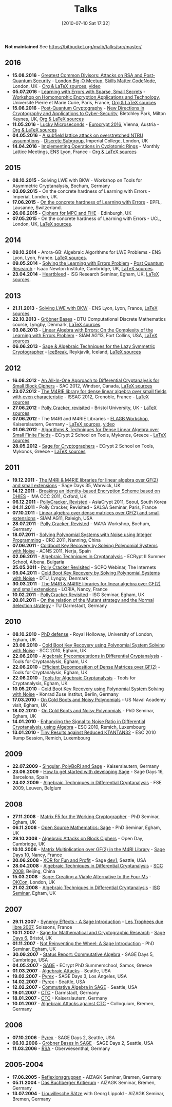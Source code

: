 #+TITLE: Talks
#+POSTID: 22
#+DATE: [2010-07-10 Sat 17:32]
#+OPTIONS: toc:nil num:nil todo:nil pri:nil tags:nil ^:nil TeX:nil
#+CATEGORY: 
#+TAGS: 

*Not maintained* See https://bitbucket.org/malb/talks/src/master/

** 2016

- *15.08.2016* - [[https://bitbucket.org/malb/talks/src/98be83f5bab0480cfb39f424d2ec6bb5195bf13e/20160822%2520-%2520AGCD%2520-%2520BigO.pdf][Greatest Common Divisors: Attacks on RSA and Post-Quantum Security]] - [[http://www.meetup.com/big-o-london/][London Big-O Meetup]], [[https://skillsmatter.com/skillscasts/8301-greatest-common-divisors-attacks-on-rsa-and-post-quantum-security][Skills Matter CodeNode]], London, UK - [[https://bitbucket.org/malb/talks/src/d86e508ad93b/20160822%2520-%2520AGCD%2520-%2520BigO/?at=master][Org & LaTeX sources]], [[https://skillsmatter.com/skillscasts/8301-greatest-common-divisors-attacks-on-rsa-and-post-quantum-security][video]]
- *05.07.2016* - [[https://bitbucket.org/malb/talks/src/98be83f5bab0480cfb39f424d2ec6bb5195bf13e/20160705%2520-%2520Small%2520Secret%2520LWE%2520-%2520WHEAT.pdf?at=pdf&fileviewer=file-view-default][Learning with Errors with Sparse, Small Secrets]] - [[https://wheat2016.lip6.fr][Workshop on Homomorphic Encryption Applications and Technology]], Université Pierre et Marie Curie, Paris, France, [[https://bitbucket.org/malb/talks/src/d86e508ad93b0176c1a10c17ec7514f65191de52/20160705%2520-%2520Small%2520Secret%2520LWE%2520-%2520WHEAT/?at=master][Org & LaTeX sources]]
- *15.06.2016* - [[https://bitbucket.org/malb/talks/src/98be83f5bab0480cfb39f424d2ec6bb5195bf13e/20160615%2520-%2520LWE%2520-%2520Bletchley%2520Park.pdf?at=pdf&fileviewer=file-view-default][Post-Quantum Cryptography]] - [[http://www.turing-gateway.cam.ac.uk/tgmw35-programme.shtml][New Directions in Cryptography and Applications to Cyber-Security]], Bletchley Park, Milton Keynes, UK, [[https://bitbucket.org/malb/talks/src/d86e508ad93b0176c1a10c17ec7514f65191de52/20160615%2520-%2520LWE%2520-%2520Bletchley%2520Park/?at=master][Org & LaTeX sources]]
- *11.05.2016* - [[https://bitbucket.org/malb/talks/raw/3ac02c44a359541a54a21e707883456700627e09/20160511%2520-%2520S2N%2520-%2520Eurocrypt.pdf][Lucky Microseconds]] - [[http://ist.ac.at/eurocrypt2016/][Eurocrypt 2016]], Vienna, Austria - [[https://bitbucket.org/malb/talks/src/07e94b0417c571bf7d595688e69aef42efb52c95/20160511%2520-%2520S2N%2520-%2520Eurocrypt/?at=master][Org & LaTeX sources]]
- *04.05.2016* - [[http://malb.io/discrete-subgroup/slides/2016-05-04-albrecht.pdf][A subfield lattice attack on overstretched NTRU assumptions]] - [[http://malb.io/discrete-subgroup/2016/05/04/lattice-meeting/][Discrete Subgroup]], Imperial College, London, UK
- *14.04.2016* - [[https://bitbucket.org/malb/talks/raw/6621b51351f6e7d5066d6263b5aff4d64f439e21/20160414%2520-%2520GGHLite%2520Implementation%2520-%2520Lyon.pdf][Implementing Operations in Cyclotomic Rings]] - Monthly Lattice Meetings, ENS Lyon, France - [[https://bitbucket.org/malb/talks/src/62cd5eda8611/20160414%2520-%2520GGHLite%2520Implementation%2520-%2520Lyon/?at=master][Org & LaTeX sources]]

** 2015

- *08.10.2015* - Solving LWE with BKW - Workshop on Tools for Asymmetric Cryptanalysis, Bochum, Germany
- *03.09.2015* - On the concrete hardness of Learning with Errors - Imperial, London, UK.
- *17.06.2015* - [[https://martinralbrecht.files.wordpress.com/2010/07/20150617-survey-epfl.pdf][On the concrete hardness of Learning with Errors]] - EPFL, Lausanne, Switzerland.
- *26.06.2015* - [[https://martinralbrecht.files.wordpress.com/2010/07/20150526-lowmc-edinburgh.pdf][Ciphers for MPC and FHE]] - Edinburgh, UK
- *07.05.2015* - On the concrete hardness of Learning with Errors - UCL, London, UK, [[https://bitbucket.org/malb/talks/src/HEAD/20150507%20-%20LWE%20Survey%20-%20London/][LaTeX sources]].

** 2014

-  *09.10.2014* - Arora-GB: Algebraic Algorithms for LWE Problems - ENS Lyon, Lyon, France. [[https://bitbucket.org/malb/talks/src/HEAD/20141009%20-%20Arora-GB%20-%20Lyon/?at=master][LaTeX sources]].
-  *09.05.2014* - [[http://martinralbrecht.files.wordpress.com/2010/07/20140509-lwe-post-quantum-cambridge.pdf][Solving the Learning with Errors Problem]] - [[http://www.turing-gateway.cam.ac.uk/gchq_may2014.shtml][Post Quantum Research]] - Isaac Newton Institute, Cambridge, UK, [[https://bitbucket.org/malb/talks/src/c61384b17eae2017a78d639ed384bd9cb357b5a3/20140509%20-%20LWE%20-%20Cambridge/?at=default][LaTeX sources]].
-  *23.04.2014* - [[http://martinralbrecht.files.wordpress.com/2010/07/20140423-heartbleed-isg-egham.pdf][Heartbleed]] - ISG Research Seminar, Egham, UK, [[https://bitbucket.org/malb/talks/src/c61384b17eae2017a78d639ed384bd9cb357b5a3/20140423%20-%20Heartbleed%20-%20ISG/?at=default][LaTeX sources]].

** 2013

-  *21.11.2013* - [[http://martinralbrecht.files.wordpress.com/2010/07/20131121_bkw-lwe_talk_lyon.pdf][Solving LWE with BKW]] - ENS Lyon, Lyon, France, [[https://bitbucket.org/malb/talks/src/tip/20131121%20-%20BKW%20-%20Lyon/?at=default][LaTeX sources]].
-  *22.10.2013* - [[http://martinralbrecht.files.wordpress.com/2010/07/20131022_buchberger_dtu.pdf][Gröbner Bases]] - DTU Computational Discrete Mathematics course, Lyngby, Denmark, [[https://bitbucket.org/malb/talks/src/tip/20131022%20-%20Buchberger%20-%20DTU/?at=default][LaTeX sources]].
-  *03.08.2013* - [[http://martinralbrecht.files.wordpress.com/2010/07/20130803_bkw-lwe_siamag13.pdf][Linear Algebra with Errors: On the Complexity of the Learning with Errors Problem]] - SIAM AG'13, Fort Collins, USA, [[https://bitbucket.org/malb/talks/src/tip/20130803%20-%20BKW%20-%20SIAMAG13?at=default][LaTeX sources]]
-  *06.06.2013* - [[http://martinralbrecht.files.wordpress.com/2010/07/20130606_-_algebra.pdf][Sage & Algebraic Techniques for the Lazy Symmetric Cryptographer]] - [[http://ice.mat.dtu.dk][IceBreak]], Reykjavik, Iceland, [[https://bitbucket.org/malb/talks/src/a35f85ed2d4b820d688777aa46bab8307d9b5850/20130606%20-%20Algebra%20for%20Crypto%20-%20Reykjavik?at=default][LaTeX sources]]

** 2012

-  *16.08.2012* - [[http://martinralbrecht.files.wordpress.com/2010/07/20120816_-_differential_-_windsor.pdf][An All-In-One Approach to Differential Cryptanalysis for Small Block Ciphers]] - SAC 2012, Windsor, Canada, [[https://bitbucket.org/malb/talks/src/tip/20120816%20-%20Differential%20-%20Windsor][LaTeX sources]]
-  *23.07.2012* - [[http://martinralbrecht.files.wordpress.com/2010/07/20120723_-_m4rie_-_grenoble.pdf][The M4RIE library for dense linear algebra over small fields with even characteristic]] - ISSAC 2012, Grenoble, France - [[https://bitbucket.org/malb/talks/src/8ce3378edb97/20120723%20-%20M4RIE%20-%20Grenoble][LaTeX sources]]
-  *27.06.2012* - [[http://martinralbrecht.files.wordpress.com/2010/07/20120627_pollycracker_bristol.pdf][Polly Cracker, revisited]] - Bristol University, UK - [[https://bitbucket.org/malb/talks/src/97c3e8284ade/20120627%20-%20PollyCracker%20-%20Bristol][LaTeX sources]]
-  *07.06.2012* - The M4RI and M4RIE Libraries - [[http://wiki.lmona.de/events/elagb][ELAGB Workshop]], Kaiserslautern, Germany - [[https://bitbucket.org/malb/talks/src/7ae176bc6c08/20120607%20-%20M4RIE%20-%20Kaiserslautern][LaTeX sources]], [[https://www.youtube.com/watch?v=PjDVn6dOh5k&feature=youtu.be][video]]
-  *01.06.2012* - [[https://martinralbrecht.files.wordpress.com/2010/07/20120601_-_la_-_mykonos.pdf][Algorithms & Techniques for Dense Linear Algebra over Small Finite Fields]] - ECrypt 2 School on Tools, Mykonos, Greece - [[https://bitbucket.org/malb/talks/src/tip/20120601%20-%20LA%20-%20Mykonos][LaTeX sources]]
-  *28.05.2012* - [[https://martinralbrecht.files.wordpress.com/2010/07/20120528_-_sage_-_mykonos.pdf][Sage for Cryptographers]] - ECrypt 2 School on Tools, Mykonos, Greece - [[https://bitbucket.org/malb/talks/src/tip/20120528%20-%20Sage%20-%20Mykonos][LaTeX sources]]

** 2011

-  *19.12.2011* - [[http://martinralbrecht.files.wordpress.com/2010/07/20111219_-_m4ri_-_warwick.pdf][The M4RI & M4RIE libraries for linear algebra over GF(2) and small extensions]] - Sage Days 35, Warwick, UK
-  *14.12.2011* - [[http://martinralbrecht.files.wordpress.com/2010/07/20111214_dhies_oxford.pdf][Breaking an Identity-based Encryption Scheme based on DHIES]] - IMA CCC 2011, Oxford, UK
-  *06.12.2011* - [[http://martinralbrecht.files.wordpress.com/2010/07/20111206_pollycracker_asiacrypt.pdf][PollyCracker, Revisted]] - AsiaCrypt 2011, Seoul, South Korea
-  *04.11.2011* - Polly Cracker, Revisited - SALSA Seminar, Paris, France
-  *07.10.2011* - [[http://martinralbrecht.files.wordpress.com/2011/10/20111007_-_m4rie_-_raleigh.pdf][Linear algebra over dense matrices over GF(2) and small extensions]] - SIAM AG11, Raleigh, USA
-  *28.07.2011* - [[http://martinralbrecht.files.wordpress.com/2011/07/20110728_pollycracker_bochum1.pdf][Polly Cracker, Revisted]] - MAYA Workshop, Bochum, Germany
-  *18.07.2011* - [[http://martinralbrecht.files.wordpress.com/2011/07/20110718_coldboot_nanning.pdf][Solving Polynomial Systems with Noise using Integer Programming]] - CRC 2011, Nanning, China
-  *07.06.2011* - [[http://martinralbrecht.files.wordpress.com/2011/06/20110607_coldboot_nerja.pdf][Coldboot Key Recovery by Solving Polynomial Systems with Noise]] -  ACNS 2011, Nerja, Spain
-  *02.06.2011* - [[http://martinralbrecht.files.wordpress.com/2011/06/algebraic_cryptanalysis.pdf][Algebraic Techniques in Cryptanalysis]] - ECRypt II Summer School, Albena, Bulgaria
-  *25.05.2011* - [[http://martinralbrecht.files.wordpress.com/2011/05/20110525_pollycracker_webinar.pdf][Polly Cracker Revisited]] - SCPQ Webinar, The Internets
-  *05.04.2011* - [[http://martinralbrecht.files.wordpress.com/2010/07/20110405_coldboot_copenhagen.pdf][Cold Boot Key Recovery by Solving Polynomial Systems with Noise]] - DTU, Lyngby, Denmark
-  *30.03.2011* - [[http://martinralbrecht.files.wordpress.com/2011/03/20110330_-_m4ri_-_nancy1.pdf][The M4RI & M4RIE libraries for linear algebra over GF(2) and small extensions]] - LORIA, Nancy, France
-  *10.02.2011* - [[http://martinralbrecht.files.wordpress.com/2011/02/20110210_pollycracker_egham.pdf][PollyCracker Revisited]] - ISG Seminar, Egham, UK
-  *20.01.2011* - [[http://martinralbrecht.files.wordpress.com/2011/01/20110120_mutants_darmstadt.pdf][On the relation of the Mutant strategy and the Normal Selection strategy]] - TU Darmstadt, Germany

** 2010

-  *08.10.2010* - [[http://martinralbrecht.files.wordpress.com/2010/10/viva.pdf][PhD defense]] - Royal Holloway, University of London, Egham, UK
-  *23.06.2010* - [[http://sage.math.washington.edu/home/malb/talks/20100623%20-%20Coldboot%20-%20SCC%202010%20-%20Egham.pdf][Cold Boot Key Recovery using Polynomial System Solving with Noise]] - SCC 2010, Egham, UK
-  *22.06.2010* - [[http://sage.math.washington.edu/home/malb/talks/20100622%20-%20Precomputation%20-%20Tools%20-%20Egham.pdf][Algebraic Precomputations in Differential Cryptanalysis]] - Tools for Cryptanalysis, Egham, UK
-  *22.06.2010* - [[http://sage.math.washington.edu/home/malb/talks/20100622%20-%20Decomposition%20-%20Tools%20-%20Egham.pdf][Efficient Decomposition of Dense Matrices over GF(2)]] - Tools for Cryptanalysis, Egham, UK
-  *22.06.2010* - [[http://sage.math.washington.edu/home/malb/talks/20100622%20-%20Algebraic%20Tools%20-%20Tools%20-%20Egham.pdf][Tools for Algebraic Cryptanalysis]] - Tools for Cryptanalysis, Egham, UK
-  *10.05.2010* - [[http://sage.math.washington.edu/home/malb/talks/20100510%20-%20Coldboot%20-%20Berlin.pdf][Cold Boot Key Recovery using Polynomial System Solving with Noise]] - Konrad Zuse Institut, Berlin, Germany
-  *17.03.2010* - [[http://sage.math.washington.edu/home/malb/talks/20100317%20-%20Coldboot%20-%20Egham.pdf][On Cold Boots and Noisy Polynomials]] - US Naval Academy visit, Egham, UK
-  *18.02.2010* - [[http://sage.math.washington.edu/home/malb/talks/20100218%20-%20Coldboot%20-%20Egham.pdf][On Cold Boots and Noisy Polynomials]] - PhD Seminar, Egham, UK
-  *14.01.2010* - [[http://sage.math.washington.edu/home/malb/talks/20100114%20-%20ATiDC2%20-%20ESC2010.pdf][Enhancing the Signal to Noise Ratio in Differential Cryptanalysis, using Algebra]] - ESC 2010, Remich, Luxembourg
-  *13.01.2010* - [[http://sage.math.washington.edu/home/malb/talks/20100113%20-%20KTANTAN32%20-%20ESC2010%20-%20Rump.pdf][Tiny Results against Reduced KTANTAN32]] - ESC 2010 Rump Session, Remich, Luxembourg

** 2009

-  *22.07.2009* - [[http://sage.math.washington.edu/home/malb/talks/20090722%20-%20Sage%20-%20Kaiserslautern.pdf][Singular, PolyBoRi and Sage]] - Kaiserslautern, Germany
-  *23.06.2009* - [[http://sage.math.washington.edu/home/malb/talks/20090623%20-%20SageDev%20-%20Barcelona.pdf][How to get started with developing Sage]] - Sage Days 16, Barcelona, Spain
-  *24.02.2009* - [[http://sage.math.washington.edu/home/malb/talks/20090224%20-%20ATiDC%20-%20FSE2009.pdf][Algebraic Techniques in Differential Cryptanalysis]] - FSE 2009, Leuven, Belgium

** 2008

-  *27.11.2008* - [[http://sage.math.washington.edu/home/malb/talks/20081127%20-%20MatrixF5%20-%20Egham.pdf][Matrix F5 for the Working Cryptographer]] - PhD Seminar, Egham, UK
-  *06.11.2008* - [[http://sage.math.washington.edu/home/malb/talks/20081106%20-%20Sage%20-%20Egham.pdf][Open Source Mathematics: Sage]] - PhD Seminar, Egham, UK
-  *29.10.2008* - [[http://sage.math.washington.edu/home/malb/talks/20081029%20-%20Algebraic%20Attacks%20-%20Cambridge.pdf][Algebraic Attacks on Block Ciphers]] - Open Day, Cambridge, UK
-  *10.10.2008* - [[http://sage.math.washington.edu/home/malb/talks/20081010%20-%20M4RI%20-%20Nancy.pdf][Matrix Multiplication over GF(2) in the M4RI Library]] - [[http://wiki.sagemath.org/days10][Sage Days 10]], Nancy, France
-  *20.06.2008* - [[http://sage.math.washington.edu/home/malb/talks/20080620%20-%20XOR%20-%20Seattle.pdf][XOR for Fun and Profit]] - Sage [[http://wiki.sagemath.org/dev1][dev1]], Seattle, USA
-  *28.04.2008* - [[http://sage.math.washington.edu/home/malb/talks/20080428%20-%20ATiDC%20-%20Beijing.pdf][Algebraic Techniques in Differential Cryptanalysis]] - [[http://www.cc4cm.org/scc2008/][SCC 2008]], Beijing, China
-  *15.03.2008* - [[http://sage.math.washington.edu/home/malb/talks/20080315%20-%20Sage%20-%20OKCon%20-%20London.pdf][Sage: Creating a Viable Alternative to the Four Ms]] - [[http://www.okfn.org/okcon/][OKCon]], London, UK
-  *21.02.2008* - [[http://sage.math.washington.edu/home/malb/talks/20080121%20-%20ATiDC%20-%20Egham.pdf][Algebraic Techniques in Differential Cryptanalysis]] - [[http://www.isg.rhul.ac.uk/research/ISGseminars][ISG Seminar]], Egham, UK

** 2007

-  *29.11.2007* - [[http://sage.math.washington.edu/home/malb/talks/20071129%20-%20Sage%20-%20Soissons.pdf][Synergy Effects - A Sage Introduction]] - [[http://www.tropheesdulibre.org/][Les Trophees due libre 2007]], Soissons, France
-  *10.11.2007* - [[http://sage.math.washington.edu/home/malb/talks/20071110%20-%20Sage%20-%20Bristol.pdf][Sage for Mathematical and Cryptographic Research]] - [[http://wiki.sagemath.org/days6][Sage Days 6]], Bristol, UK
-  *01.11.2007* - [[http://sage.math.washington.edu/home/malb/talks/20071101%20-%20SAGE%20-%20Egham.pdf][Not Reinventing the Wheel: A Sage Introduction]] - PhD Seminar, Egham, UK
-  *30.09.2007* - [[http://sage.math.washington.edu/home/malb/talks/20070930%20-%20Commutative%20Algebra%20-%20Cambridge.pdf][Status Report: Commutative Algebra]] - SAGE Days 5, Cambridge, USA
-  *04.05.2007* - [[http://sage.math.washington.edu/home/malb/talks/20070504%20-%20SAGE%20-%20Samos.pdf][SAGE]] - ECrypt PhD Summerschool, Samos, Greece
-  *01.03.2007* - [[http://sage.math.washington.edu/home/malb/talks/20070301%20-%20Algebraic%20Attacks%20-%20Seattle.pdf][Algebraic Attacks]] - Seattle, USA
-  *19.02.2007* - [[http://sage.math.washington.edu/home/malb/talks/20070219%20-%20Pyrex%20-%20LA.pdf][Pyrex]] - SAGE Days 3, Los Angeles, USA
-  *14.02.2007* - [[http://sage.math.washington.edu/home/malb/talks/20070214%20-%20Pyrex%20-%20Seattle.pdf][Pyrex]] - Seattle, USA
-  *12.02.2007* - [[http://sage.math.washington.edu/home/malb/talks/20070212%20-%20Commutative%20Algebra%20-%20Seattle.pdf][Commutative Algebra in SAGE]] - Seattle, USA
-  *19.01.2007* - [[http://sage.math.washington.edu/home/malb/talks/20070119%20-%20CTC%20-%20Darmstadt.pdf][CTC]] - Darmstadt, Germany
-  *18.01.2007* - [[http://sage.math.washington.edu/home/malb/talks/20070118%20-%20CTC%20-%20Kaiserslautern.pdf][CTC]] - Kaiserslautern, Germany
-  *10.01.2007* - [[http://sage.math.washington.edu/home/malb/talks/20070110%20-%20Colloquium%20-%20Bremen.pdf][Algebraic Attacks against CTC]] - Colloquium, Bremen, Germany

** 2006

-  *07.10.2006* - [[http://sage.math.washington.edu/home/malb/talks/20061007%20-%20Pyrex%20-%20Seattle.pdf][Pyrex]] - SAGE Days 2, Seattle, USA
-  *06.10.2006* - [[http://sage.math.washington.edu/home/malb/talks/20061006%20-%20Groebner%20Bases%20in%20SAGE%20-%20Seattle.pdf][Gröbner Bases in SAGE]] - SAGE Days 2, Seattle, USA
-  *11.03.2006* - [[http://sage.math.washington.edu/home/malb/talks/20060311%20-%20RSA%20-%20Oberwiesenthal.pdf][RSA]] - Oberwiesenthal, Germany

** 2005-2004

-  *17.06.2005* - [[http://sage.math.washington.edu/home/malb/talks/20050617%20-%20Reflexionsgruppen%20-%20Bremen.pdf][Reflexionsgruppen]] - AlZAGK Seminar, Bremen, Germany
-  *05.11.2004* - [[http://sage.math.washington.edu/home/malb/talks/20041105%20-%20Buchberger%20Kritierum%20-%20Bremen.pdf][Das Buchberger Kritierum]] - AlZAGK Seminar, Bremen, Germany
-  *13.07.2004* - [[http://sage.math.washington.edu/home/malb/talks/20040713%20-%20Liouvillesche%20Saetze%20-%20Bremen.pdf][Liouvillesche Sätze]] with Georg Lippold - AlZAGK Seminar, Bremen, Germany

